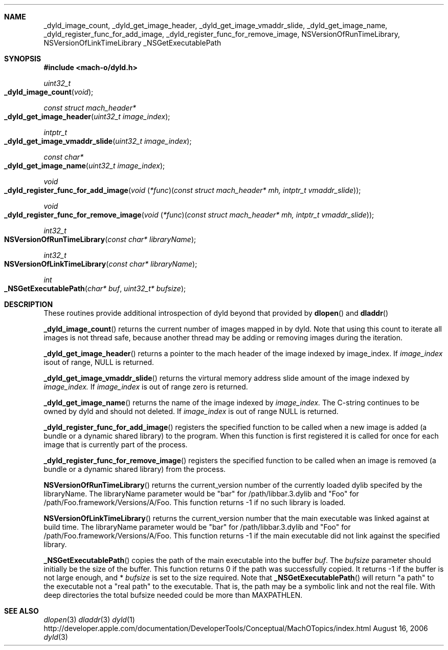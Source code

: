 .Dd August 16, 2006
.Dt dyld 3
.Sh NAME
.Nm _dyld_image_count,
.Nm _dyld_get_image_header,
.Nm _dyld_get_image_vmaddr_slide,
.Nm _dyld_get_image_name,
.Nm _dyld_register_func_for_add_image,
.Nm _dyld_register_func_for_remove_image,
.Nm NSVersionOfRunTimeLibrary,
.Nm NSVersionOfLinkTimeLibrary
.Nm _NSGetExecutablePath
.Sh SYNOPSIS
.In mach-o/dyld.h
.Ft uint32_t
.Fo _dyld_image_count
.Fa "void"
.Fc
.Ft const struct mach_header*
.Fo _dyld_get_image_header
.Fa "uint32_t image_index"
.Fc
.Ft intptr_t
.Fo _dyld_get_image_vmaddr_slide
.Fa "uint32_t image_index"
.Fc
.Ft const char*
.Fo _dyld_get_image_name
.Fa "uint32_t image_index"
.Fc
.Ft void
.Fo _dyld_register_func_for_add_image
.Fa "void \*[lp]*func\*[rp]\*[lp]const struct mach_header* mh, intptr_t vmaddr_slide\*[rp]"
.Fc
.Ft void
.Fo _dyld_register_func_for_remove_image
.Fa "void \*[lp]*func\*[rp]\*[lp]const struct mach_header* mh, intptr_t vmaddr_slide\*[rp]"
.Fc
.Ft int32_t
.Fo NSVersionOfRunTimeLibrary
.Fa "const char* libraryName"
.Fc
.Ft int32_t
.Fo NSVersionOfLinkTimeLibrary
.Fa "const char* libraryName"
.Fc
.Ft int
.Fo _NSGetExecutablePath
.Fa "char* buf"
.Fa "uint32_t* bufsize"
.Fc
.Sh DESCRIPTION
These routines provide additional introspection of dyld beyond that provided by
.Fn dlopen
and
.Fn dladdr
.
.Pp
.Fn _dyld_image_count
returns the current number of images mapped in by dyld. Note that using this
count to iterate all images is not thread safe, because another thread
may be adding or removing images during the iteration.
.Pp
.Fn _dyld_get_image_header
returns a pointer to the mach header of the image indexed by image_index.  If 
.Fa image_index
isout of range, NULL is returned.
.Pp
.Fn _dyld_get_image_vmaddr_slide
returns the virtural memory address slide amount of the image indexed by
.Fa image_index.
If
.Fa image_index
is out of range zero is returned.
.Pp
.Fn _dyld_get_image_name
returns the name of the image indexed by
.Fa image_index.
The C-string continues to be owned by dyld and should not deleted.
If 
.Fa image_index
is out of range NULL is returned.
.Pp
.Fn _dyld_register_func_for_add_image
registers the specified function to be called when a new image is added
(a bundle or a dynamic shared library) to the program.  When this function is
first registered it is called for once for each image that is currently part of
the process.
.Pp
.Fn _dyld_register_func_for_remove_image
registers the specified function to be called when an image is removed
(a bundle or a dynamic shared library) from the process.
.Pp
.Fn NSVersionOfRunTimeLibrary
returns the current_version number of the currently loaded dylib 
specifed by the libraryName.  The libraryName parameter would be "bar" for /path/libbar.3.dylib and
"Foo" for /path/Foo.framework/Versions/A/Foo.  This function returns -1 if no such library is loaded.
.Pp
.Fn NSVersionOfLinkTimeLibrary
returns the current_version number that the main executable was linked
against at build time.  The libraryName parameter would be "bar" for /path/libbar.3.dylib and
"Foo" for /path/Foo.framework/Versions/A/Foo.  This function returns -1 if the main executable did not link
against the specified library.
.Pp
.Fn _NSGetExecutablePath
copies the path of the main executable into the buffer
.Fa buf .
The 
.Fa bufsize
parameter should initially be the size of the buffer.  This function returns 0 if the path was successfully copied.
It returns -1 if the buffer is not large enough, and *
.Fa bufsize
is set to the size required. 
Note that 
.Fn _NSGetExecutablePath 
will return "a path" to the executable not a "real path" to the executable. 
That is, the path may be a symbolic link and not the real file. With deep directories the total bufsize 
needed could be more than MAXPATHLEN.
.Sh SEE ALSO
.Xr dlopen 3
.Xr dladdr 3
.Xr dyld 1
http://developer.apple.com/documentation/DeveloperTools/Conceptual/MachOTopics/index.html